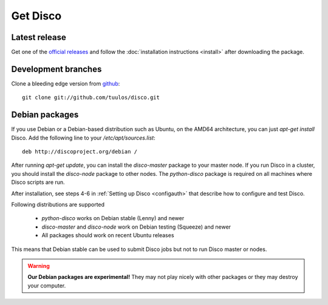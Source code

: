 Get Disco
=========

Latest release
--------------


Get one of the `official releases`_ and follow the :doc:`installation instructions <install>` after downloading the package.

Development branches
--------------------

Clone a bleeding edge version from `github`_::

        git clone git://github.com/tuulos/disco.git

Debian packages
---------------

If you use Debian or a Debian-based distribution such as Ubuntu,
on the AMD64 architecture, you can just `apt-get install` Disco.
Add the following line to your `/etc/apt/sources.list`::

        deb http://discoproject.org/debian /

After running `apt-get update`, you can install the `disco-master` package to your master node.
If you run Disco in a cluster, you should install the `disco-node` package to other nodes.
The `python-disco` package is required on all machines where Disco scripts are run.

After installation, see steps 4-6 in :ref:`Setting up Disco <configauth>` that describe how to configure and test Disco.

Following distributions are supported

 - `python-disco` works on Debian stable (Lenny) and newer
 - `disco-master` and `disco-node` work on Debian testing (Squeeze) and newer
 - All packages should work on recent Ubuntu releases

This means that Debian stable can be used to submit Disco jobs but not to run
Disco master or nodes.

.. warning:: **Our Debian packages are experimental!**
        They may not play nicely with other packages or they may destroy your computer.

.. _official releases: http://github.com/tuulos/disco/downloads
.. _github: http://github.com/tuulos/disco
.. _EC2: http://aws.amazon.com
.. _setup-instances.py: http://github.com/tuulos/disco/blob/master/aws/setup-instances.py
